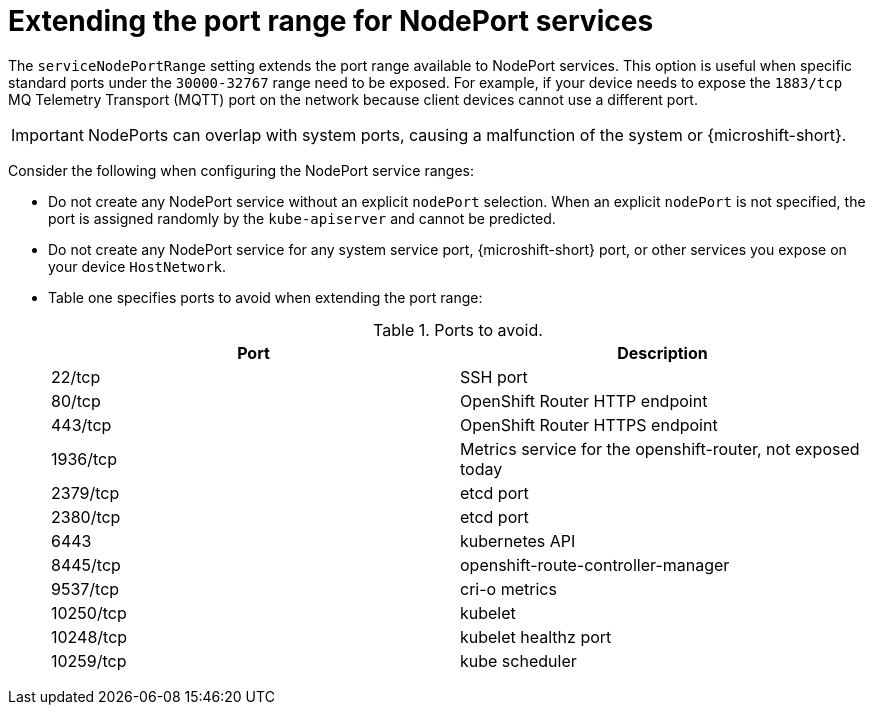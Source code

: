 // Module included in the following assemblies:
//
// * microshift/using-config-tools.adoc

:_content-type: CONCEPT
[id="microshift-nodeport-range-limits_{context}"]
= Extending the port range for NodePort services

The `serviceNodePortRange` setting extends the port range available to NodePort services. This option is useful when specific standard ports under the `30000-32767` range need to be exposed. For example, if your device needs to expose the `1883/tcp` MQ Telemetry Transport (MQTT) port on the network because client devices cannot use a different port.

[IMPORTANT]
====
NodePorts can overlap with system ports, causing a malfunction of the system or {microshift-short}.
====

Consider the following when configuring the NodePort service ranges:

* Do not create any NodePort service without an explicit `nodePort` selection. When an explicit `nodePort` is not specified, the port is assigned randomly by the `kube-apiserver` and cannot be predicted.

* Do not create any NodePort service for any system service port, {microshift-short} port, or other services you expose on your device `HostNetwork`.

* Table one specifies ports to avoid when extending the port range:
+
.Ports to avoid.
[cols="2",options="header"]
|===
|Port
|Description

|22/tcp
|SSH port

|80/tcp
|OpenShift Router HTTP endpoint

|443/tcp
|OpenShift Router HTTPS endpoint

|1936/tcp
|Metrics service for the openshift-router, not exposed today

|2379/tcp
|etcd port

|2380/tcp
|etcd port

|6443
|kubernetes API

|8445/tcp
|openshift-route-controller-manager

|9537/tcp
|cri-o metrics

|10250/tcp
|kubelet

|10248/tcp
|kubelet healthz port

|10259/tcp
|kube scheduler
|===
